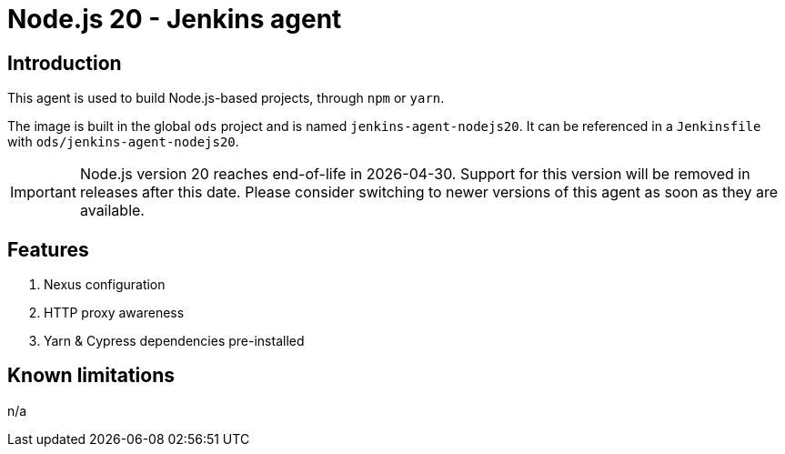 = Node.js 20 - Jenkins agent

== Introduction
This agent is used to build Node.js-based projects, through `npm` or `yarn`.

The image is built in the global `ods` project and is named `jenkins-agent-nodejs20`.
It can be referenced in a `Jenkinsfile` with `ods/jenkins-agent-nodejs20`.

IMPORTANT: Node.js version 20 reaches end-of-life in 2026-04-30. Support for this version will be removed in releases after this date. Please consider switching to newer versions of this agent as soon as they are available.

== Features
1. Nexus configuration
2. HTTP proxy awareness
3. Yarn & Cypress dependencies pre-installed

== Known limitations
n/a
